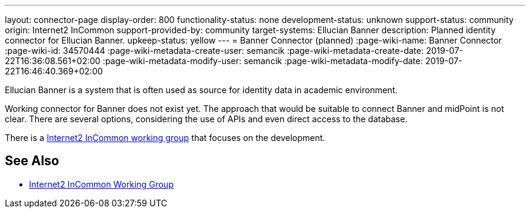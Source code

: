 ---
layout: connector-page
display-order: 800
functionality-status: none
development-status: unknown
support-status: community
origin: Internet2 InCommon
support-provided-by: community
target-systems: Ellucian Banner
description: Planned identity connector for Ellucian Banner.
upkeep-status: yellow
---
= Banner Connector (planned)
:page-wiki-name: Banner Connector
:page-wiki-id: 34570444
:page-wiki-metadata-create-user: semancik
:page-wiki-metadata-create-date: 2019-07-22T16:36:08.561+02:00
:page-wiki-metadata-modify-user: semancik
:page-wiki-metadata-modify-date: 2019-07-22T16:46:40.369+02:00

Ellucian Banner is a system that is often used as source for identity data in academic environment.

Working connector for Banner does not exist yet.
The approach that would be suitable to connect Banner and midPoint is not clear.
There are several options, considering the use of APIs and even direct access to the database.

There is a link:https://spaces.at.internet2.edu/display/TIERCSP/Identity+Onboarding+with+Banner[Internet2 InCommon working group] that focuses on the development.


== See Also

* link:https://spaces.at.internet2.edu/display/TIERCSP/Identity+Onboarding+with+Banner[Internet2 InCommon Working Group]